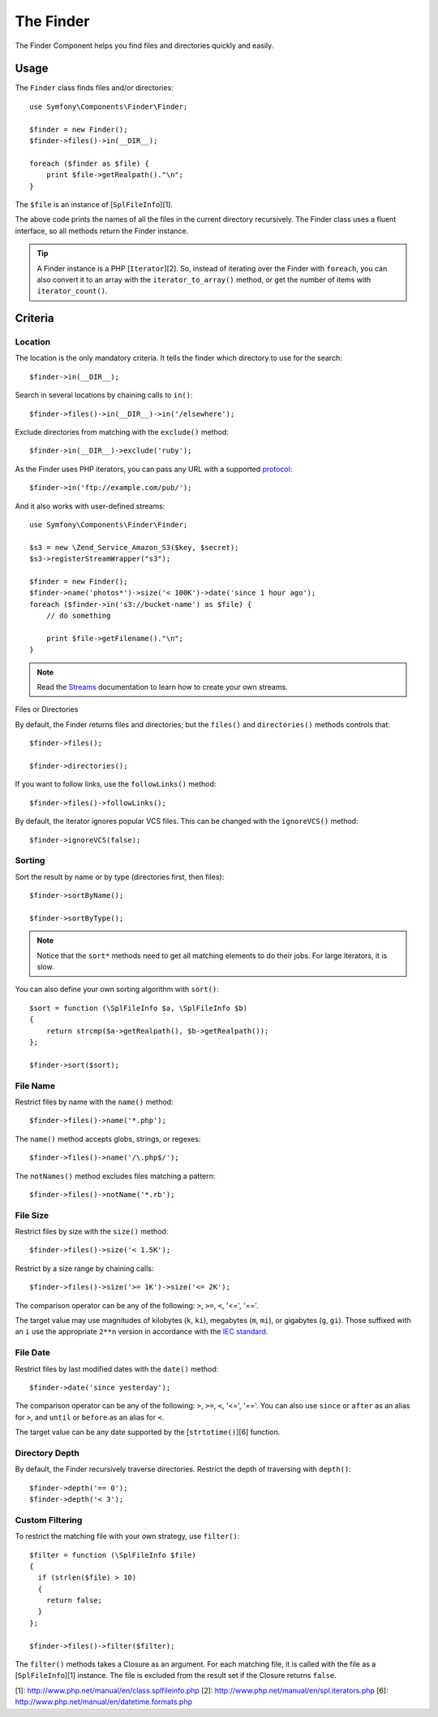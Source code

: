 .. index::
   single: Finder

The Finder
==========

The Finder Component helps you find files and directories quickly and easily.

Usage
-----

The ``Finder`` class finds files and/or directories::

    use Symfony\Components\Finder\Finder;

    $finder = new Finder();
    $finder->files()->in(__DIR__);

    foreach ($finder as $file) {
        print $file->getRealpath()."\n";
    }

The ``$file`` is an instance of [``SplFileInfo``][1].

The above code prints the names of all the files in the current directory
recursively. The Finder class uses a fluent interface, so all methods return
the Finder instance.

.. tip::
   A Finder instance is a PHP [``Iterator``][2]. So, instead of iterating over the
   Finder with ``foreach``, you can also convert it to an array with the
   ``iterator_to_array()`` method, or get the number of items with
   ``iterator_count()``.

Criteria
--------

Location
~~~~~~~~

The location is the only mandatory criteria. It tells the finder which
directory to use for the search::

    $finder->in(__DIR__);

Search in several locations by chaining calls to ``in()``::

    $finder->files()->in(__DIR__)->in('/elsewhere');

Exclude directories from matching with the ``exclude()`` method::

    $finder->in(__DIR__)->exclude('ruby');

As the Finder uses PHP iterators, you can pass any URL with a supported
`protocol`_::

    $finder->in('ftp://example.com/pub/');

And it also works with user-defined streams::

    use Symfony\Components\Finder\Finder;

    $s3 = new \Zend_Service_Amazon_S3($key, $secret);
    $s3->registerStreamWrapper("s3");

    $finder = new Finder();
    $finder->name('photos*')->size('< 100K')->date('since 1 hour ago');
    foreach ($finder->in('s3://bucket-name') as $file) {
        // do something

        print $file->getFilename()."\n";
    }

.. note::
   Read the `Streams`_ documentation to learn how to create your own streams.

Files or Directories

By default, the Finder returns files and directories; but the ``files()`` and
``directories()`` methods controls that::

    $finder->files();

    $finder->directories();

If you want to follow links, use the ``followLinks()`` method::

    $finder->files()->followLinks();

By default, the iterator ignores popular VCS files. This can be changed with
the ``ignoreVCS()`` method::

    $finder->ignoreVCS(false);

Sorting
~~~~~~~

Sort the result by name or by type (directories first, then files)::

    $finder->sortByName();

    $finder->sortByType();

.. note::
   Notice that the ``sort*`` methods need to get all matching elements to do their
   jobs. For large iterators, it is slow.

You can also define your own sorting algorithm with ``sort()``::

    $sort = function (\SplFileInfo $a, \SplFileInfo $b)
    {
        return strcmp($a->getRealpath(), $b->getRealpath());
    };

    $finder->sort($sort);

File Name
~~~~~~~~~

Restrict files by name with the ``name()`` method::

    $finder->files()->name('*.php');

The ``name()`` method accepts globs, strings, or regexes::

    $finder->files()->name('/\.php$/');

The ``notNames()`` method excludes files matching a pattern::

    $finder->files()->notName('*.rb');

File Size
~~~~~~~~~

Restrict files by size with the ``size()`` method::

    $finder->files()->size('< 1.5K');

Restrict by a size range by chaining calls::

    $finder->files()->size('>= 1K')->size('<= 2K');

The comparison operator can be any of the following: ``>``, ``>=``, ``<``, '<=',
'=='.

The target value may use magnitudes of kilobytes (``k``, ``ki``), megabytes (``m``,
``mi``), or gigabytes (``g``, ``gi``). Those suffixed with an ``i`` use the
appropriate ``2**n`` version in accordance with the `IEC standard`_.

File Date
~~~~~~~~~

Restrict files by last modified dates with the ``date()`` method::

    $finder->date('since yesterday');

The comparison operator can be any of the following: ``>``, ``>=``, ``<``, '<=',
'=='. You can also use ``since`` or ``after`` as an alias for ``>``, and ``until`` or
``before`` as an alias for ``<``.

The target value can be any date supported by the [``strtotime()``][6] function.

Directory Depth
~~~~~~~~~~~~~~~

By default, the Finder recursively traverse directories. Restrict the depth of
traversing with ``depth()``::

    $finder->depth('== 0');
    $finder->depth('< 3');

Custom Filtering
~~~~~~~~~~~~~~~~

To restrict the matching file with your own strategy, use ``filter()``::

    $filter = function (\SplFileInfo $file)
    {
      if (strlen($file) > 10)
      {
        return false;
      }
    };

    $finder->files()->filter($filter);

The ``filter()`` methods takes a Closure as an argument. For each matching file,
it is called with the file as a [``SplFileInfo``][1] instance. The file is
excluded from the result set if the Closure returns ``false``.

[1]: http://www.php.net/manual/en/class.splfileinfo.php
[2]: http://www.php.net/manual/en/spl.iterators.php
[6]: http://www.php.net/manual/en/datetime.formats.php

.. _protocol:     http://www.php.net/manual/en/wrappers.php
.. _Streams:      http://www.php.net/streams
.. _IEC standard: http://physics.nist.gov/cuu/Units/binary.html
